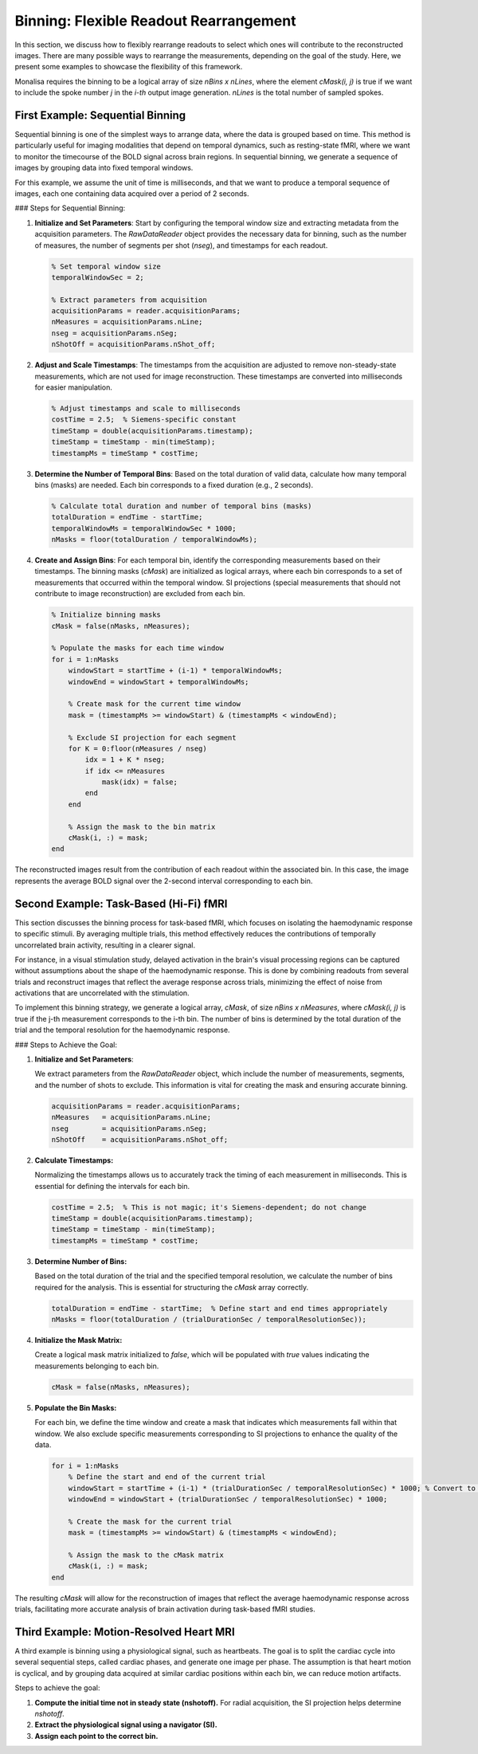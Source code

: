 Binning: Flexible Readout Rearrangement
=======================================

In this section, we discuss how to flexibly rearrange readouts to select which ones will contribute to the reconstructed images. There are many possible ways to rearrange the measurements, depending on the goal of the study. Here, we present some examples to showcase the flexibility of this framework.

Monalisa requires the binning to be a logical array of size `nBins x nLines`, where the element `cMask(i, j)` is true if we want to include the spoke number `j` in the `i-th` output image generation. `nLines` is the total number of sampled spokes.

First Example: Sequential Binning
----------------------------------

Sequential binning is one of the simplest ways to arrange data, where the data is grouped based on time. This method is particularly useful for imaging modalities that depend on temporal dynamics, such as resting-state fMRI, where we want to monitor the timecourse of the BOLD signal across brain regions. In sequential binning, we generate a sequence of images by grouping data into fixed temporal windows.

.. image:: ../images/sequential_binning.png
   :width: 90%
   :align: center
   :alt: Sequential binning groups data based on time.

For this example, we assume the unit of time is milliseconds, and that we want to produce a temporal sequence of images, each one containing data acquired over a period of 2 seconds.

### Steps for Sequential Binning:

1. **Initialize and Set Parameters**:
   Start by configuring the temporal window size and extracting metadata from the acquisition parameters. The `RawDataReader` object provides the necessary data for binning, such as the number of measures, the number of segments per shot (`nseg`), and timestamps for each readout.

   .. code-block:: matlab

      % Set temporal window size
      temporalWindowSec = 2;
      
      % Extract parameters from acquisition
      acquisitionParams = reader.acquisitionParams;
      nMeasures = acquisitionParams.nLine;
      nseg = acquisitionParams.nSeg;
      nShotOff = acquisitionParams.nShot_off;

2. **Adjust and Scale Timestamps**:
   The timestamps from the acquisition are adjusted to remove non-steady-state measurements, which are not used for image reconstruction. These timestamps are converted into milliseconds for easier manipulation.

   .. code-block:: matlab

      % Adjust timestamps and scale to milliseconds
      costTime = 2.5;  % Siemens-specific constant
      timeStamp = double(acquisitionParams.timestamp);
      timeStamp = timeStamp - min(timeStamp);
      timestampMs = timeStamp * costTime;

3. **Determine the Number of Temporal Bins**:
   Based on the total duration of valid data, calculate how many temporal bins (masks) are needed. Each bin corresponds to a fixed duration (e.g., 2 seconds).

   .. code-block:: matlab

      % Calculate total duration and number of temporal bins (masks)
      totalDuration = endTime - startTime;
      temporalWindowMs = temporalWindowSec * 1000;
      nMasks = floor(totalDuration / temporalWindowMs);

4. **Create and Assign Bins**:
   For each temporal bin, identify the corresponding measurements based on their timestamps. The binning masks (`cMask`) are initialized as logical arrays, where each bin corresponds to a set of measurements that occurred within the temporal window. SI projections (special measurements that should not contribute to image reconstruction) are excluded from each bin.

   .. code-block:: matlab

      % Initialize binning masks
      cMask = false(nMasks, nMeasures);

      % Populate the masks for each time window
      for i = 1:nMasks
          windowStart = startTime + (i-1) * temporalWindowMs;
          windowEnd = windowStart + temporalWindowMs;

          % Create mask for the current time window
          mask = (timestampMs >= windowStart) & (timestampMs < windowEnd);

          % Exclude SI projection for each segment
          for K = 0:floor(nMeasures / nseg)
              idx = 1 + K * nseg;
              if idx <= nMeasures
                  mask(idx) = false;
              end
          end

          % Assign the mask to the bin matrix
          cMask(i, :) = mask;
      end

The reconstructed images result from the contribution of each readout within the associated bin. In this case, the image represents the average BOLD signal over the 2-second interval corresponding to each bin.

Second Example: Task-Based (Hi-Fi) fMRI
----------------------------------------

This section discusses the binning process for task-based fMRI, which focuses on isolating the haemodynamic response to specific stimuli. By averaging multiple trials, this method effectively reduces the contributions of temporally uncorrelated brain activity, resulting in a clearer signal.

For instance, in a visual stimulation study, delayed activation in the brain's visual processing regions can be captured without assumptions about the shape of the haemodynamic response. This is done by combining readouts from several trials and reconstruct images that reflect the average response across trials, minimizing the effect of noise from activations that are uncorrelated with the stimulation.

.. image:: ../images/hifi_fMRI_binning.png
   :width: 90%
   :align: center
   :alt: Task-based fMRI binning

To implement this binning strategy, we generate a logical array, `cMask`, of size `nBins x nMeasures`, where `cMask(i, j)` is true if the j-th measurement corresponds to the i-th bin. The number of bins is determined by the total duration of the trial and the temporal resolution for the haemodynamic response.

### Steps to Achieve the Goal:

1. **Initialize and Set Parameters**:
   
   We extract parameters from the `RawDataReader` object, which include the number of measurements, segments, and the number of shots to exclude. This information is vital for creating the mask and ensuring accurate binning.

   .. code-block:: matlab

      acquisitionParams = reader.acquisitionParams;
      nMeasures   = acquisitionParams.nLine;
      nseg        = acquisitionParams.nSeg;
      nShotOff    = acquisitionParams.nShot_off;

2. **Calculate Timestamps:**

   Normalizing the timestamps allows us to accurately track the timing of each measurement in milliseconds. This is essential for defining the intervals for each bin.

   .. code-block:: matlab

      costTime = 2.5;  % This is not magic; it's Siemens-dependent; do not change
      timeStamp = double(acquisitionParams.timestamp);
      timeStamp = timeStamp - min(timeStamp);
      timestampMs = timeStamp * costTime;

3. **Determine Number of Bins:**

   Based on the total duration of the trial and the specified temporal resolution, we calculate the number of bins required for the analysis. This is essential for structuring the `cMask` array correctly.

   .. code-block:: matlab

      totalDuration = endTime - startTime;  % Define start and end times appropriately
      nMasks = floor(totalDuration / (trialDurationSec / temporalResolutionSec));

4. **Initialize the Mask Matrix:**

   Create a logical mask matrix initialized to `false`, which will be populated with `true` values indicating the measurements belonging to each bin.

   .. code-block:: matlab

      cMask = false(nMasks, nMeasures);

5. **Populate the Bin Masks:**

   For each bin, we define the time window and create a mask that indicates which measurements fall within that window. We also exclude specific measurements corresponding to SI projections to enhance the quality of the data.

   .. code-block:: matlab

      for i = 1:nMasks
          % Define the start and end of the current trial
          windowStart = startTime + (i-1) * (trialDurationSec / temporalResolutionSec) * 1000; % Convert to ms
          windowEnd = windowStart + (trialDurationSec / temporalResolutionSec) * 1000;
          
          % Create the mask for the current trial
          mask = (timestampMs >= windowStart) & (timestampMs < windowEnd);

          % Assign the mask to the cMask matrix
          cMask(i, :) = mask;
      end

The resulting `cMask` will allow for the reconstruction of images that reflect the average haemodynamic response across trials, facilitating more accurate analysis of brain activation during task-based fMRI studies.


Third Example: Motion-Resolved Heart MRI
-----------------------------------------

A third example is binning using a physiological signal, such as heartbeats. The goal is to split the cardiac cycle into several sequential steps, called cardiac phases, and generate one image per phase. The assumption is that heart motion is cyclical, and by grouping data acquired at similar cardiac positions within each bin, we can reduce motion artifacts.

Steps to achieve the goal:

1. **Compute the initial time not in steady state (nshotoff).** For radial acquisition, the SI projection helps determine `nshotoff`.

2. **Extract the physiological signal using a navigator (SI).**

3. **Assign each point to the correct bin.**

